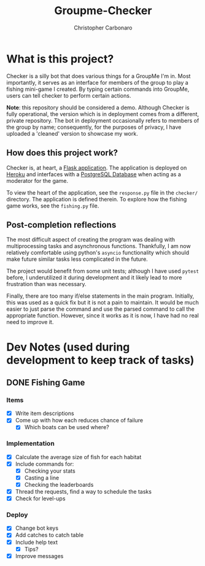 #+TITLE: Groupme-Checker
#+AUTHOR: Christopher Carbonaro

* What is this project?
  
  Checker is a silly bot that does various things for a GroupMe I'm in. Most importantly, it serves as an interface for members of the group to play a fishing mini-game I created. By typing certain commands into GroupMe, users can tell checker to perform certain actions.

  *Note*: this repository should be considered a demo. Although Checker is fully operational, the version which is in deployment comes from a different, private repository. The bot in deployment occasionally refers to members of the group by name; consequently, for the purposes of privacy, I have uploaded a 'cleaned' version to showcase my work.

** How does this project work?

   Checker is, at heart, a [[https://flask.palletsprojects.com/en/1.1.x/][Flask application]]. The application is deployed on [[https://www.heroku.com][Heroku]] and interfaces with a [[https://www.postgresql.org/][PostgreSQL Database]] when acting as a moderator for the game.

   To view the heart of the application, see the ~response.py~ file in the ~checker/~ directory. The application is defined therein. To explore how the fishing game works, see the ~fishing.py~ file.

** Post-completion reflections

   The most difficult aspect of creating the program was dealing with multiprocessing tasks and asynchronous functions. Thankfully, I am now relatively comfortable using python's ~asyncio~ functionality which should make future similar tasks less complicated in the future.

   The project would benefit from some unit tests; although I have used ~pytest~ before, I underutilized it during development and it likely lead to more frustration than was necessary.

   Finally, there are too many if/else statements in the main program. Initially, this was used as a quick fix but it is not a pain to maintain. It would be much easier to just parse the command and use the parsed command to call the appropriate function. However, since it works as it is now, I have had no real need to improve it.

* Dev Notes (used during development to keep track of tasks)
** DONE Fishing Game
   CLOSED: [2020-07-18 Sat 22:14]
*** Items
    - [X] Write item descriptions
    - [X] Come up with how each reduces chance of failure
      - [X] Which boats can be used where?
*** Implementation
    - [X] Calculate the average size of fish for each habitat
    - [X] Include commands for:
      - [X] Checking your stats
      - [X] Casting a line
      - [X] Checking the leaderboards
    - [X] Thread the requests, find a way to schedule the tasks
    - [X] Check for level-ups
*** Deploy
    - [X] Change bot keys
    - [X] Add catches to catch table
    - [X] Include help text
      - [X] Tips?
    - [X] Improve messages

